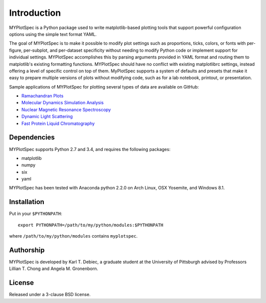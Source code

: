 Introduction
============

MYPlotSpec is a Python package used to write matplotlib-based plotting tools
that support powerful configuration options using the simple text format YAML.

The goal of MYPlotSpec is to make it possible to modify plot settings such as
proportions, ticks, colors, or fonts with per-figure, per-subplot, and
per-dataset specificity without needing to modify Python code or implement
support for individual settings. MYPlotSpec accomplishes this by parsing
arguments provided in YAML format and routing them to matplotlib's existing
formatting functions. MYPlotSpec should have no conflict with existing
matplotlibrc settings, instead offering a level of specific control on top of
them. MyPlotSpec supports a system of defaults and presets that make it easy to
prepare multiple versions of plots without modifying code, such as for a lab
notebook, printout, or presentation.

Sample applications of MYPlotSpec for plotting several types of data are
available on GitHub:

- `Ramachandran Plots
  <https://github.com/KarlTDebiec/Ramaplot>`_
- `Molecular Dynamics Simulation Analysis
  <https://github.com/KarlTDebiec/Moldynplot>`_
- `Nuclear Magnetic Resonance Spectroscopy
  <https://github.com/KarlTDebiec/myplotspec_nmr>`_
- `Dynamic Light Scattering
  <https://github.com/KarlTDebiec/myplotspec_dls>`_
- `Fast Protein Liquid Chromatography
  <https://github.com/KarlTDebiec/myplotspec_fplc>`_

Dependencies
------------

MYPlotSpec supports Python 2.7 and 3.4, and requires the following packages:

- matplotlib
- numpy
- six
- yaml

MYPlotSpec has been tested with Anaconda python 2.2.0 on Arch Linux, OSX
Yosemite, and Windows 8.1.

Installation
------------

Put in your ``$PYTHONPATH``::

    export PYTHONPATH=/path/to/my/python/modules:$PYTHONPATH

where ``/path/to/my/python/modules`` contains ``myplotspec``.

Authorship
----------

MYPlotSpec is developed by Karl T. Debiec, a graduate student at the University
of Pittsburgh advised by Professors Lillian T. Chong and Angela M. Gronenborn.

License
-------

Released under a 3-clause BSD license.
